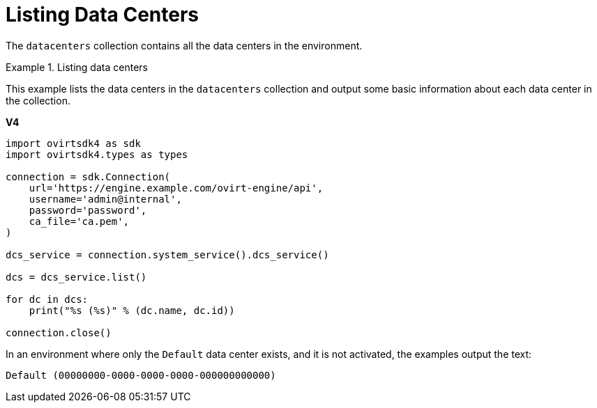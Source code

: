 :_content-type: PROCEDURE
[id="Listing_Data_Centers"]
= Listing Data Centers

The `datacenters` collection contains all the data centers in the environment.

.Listing data centers
====
This example lists the data centers in the `datacenters` collection and output some basic information about each data center in the collection.

*V4*

[source, Python]
----
import ovirtsdk4 as sdk
import ovirtsdk4.types as types

connection = sdk.Connection(
    url='https://engine.example.com/ovirt-engine/api',
    username='admin@internal',
    password='password',
    ca_file='ca.pem',
)

dcs_service = connection.system_service().dcs_service()

dcs = dcs_service.list()

for dc in dcs:
    print("%s (%s)" % (dc.name, dc.id))

connection.close()
----

In an environment where only the `Default` data center exists, and it is not activated, the examples output the text:

[source,terminal,subs="normal"]
----
Default (00000000-0000-0000-0000-000000000000)
----
====
